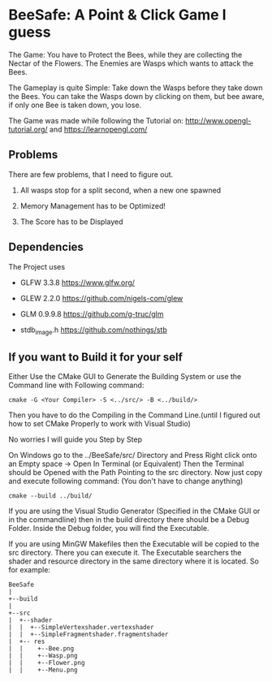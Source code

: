 
* BeeSafe: A Point & Click Game I guess

The Game: You have to Protect the Bees, while they
are collecting the Nectar of the Flowers. The Enemies are Wasps which
wants to attack the Bees.

The Gameplay is quite Simple: Take down the Wasps before they take
down the Bees. You can take the Wasps down by clicking on them, but
bee aware, if only one Bee is taken down, you lose.

The Game was made while following the Tutorial on:
http://www.opengl-tutorial.org/ and https://learnopengl.com/

** Problems
There are few problems, that I need to figure out.
1. All wasps stop for a split second, when a new one spawned

2. Memory Management has to be Optimized!

3. The Score has to be Displayed

** Dependencies
The Project uses
- GLFW 3.3.8 https://www.glfw.org/

- GLEW 2.2.0 https://github.com/nigels-com/glew

- GLM 0.9.9.8 https://github.com/g-truc/glm

- stdb_image.h https://github.com/nothings/stb

** If you want to Build it for your self
Either Use the CMake GUI to Generate the Building System or use the Command line with Following command:
#+begin_src
cmake -G <Your Compiler> -S <../src/> -B <../build/>
#+end_src

Then you have to do the Compiling in the Command Line.(until I figured out how to set CMake Properly to work with Visual Studio)

No worries I will guide you Step by Step

On Windows go to the ../BeeSafe/src/ Directory and Press Right click onto an Empty space -> Open In Terminal (or Equivalent)
Then the Terminal should be Opened with the Path Pointing to the src directory.
Now just copy and execute following command: (You don't have to change anything)
#+begin_src
cmake --build ../build/
#+end_src
If you are using the Visual Studio Generator (Specified in the CMake GUI or in the commandline) then in the build directory there should be a Debug Folder.
Inside the Debug folder, you will find the Executable.

If you are using MinGW Makefiles then the Executable will be copied to
the src directory. There you can execute it. The Executable searchers
the shader and resource directory in the same directory where it is
located.  So for example:

#+name: tree
#+begin_src ditaa
  BeeSafe      
  |
  +--build
  |   
  +--src   	   
  |  +--shader	   
  |  |  +--SimpleVertexshader.vertexshader
  |  |  +--SimpleFragmentshader.fragmentshader
  |  +-- res  	   
  |  |    +--Bee.png 
  |  | 	  +--Wasp.png
  |  | 	  +--Flower.png
  |  | 	  +--Menu.png 
#+end_src	   
 		   
